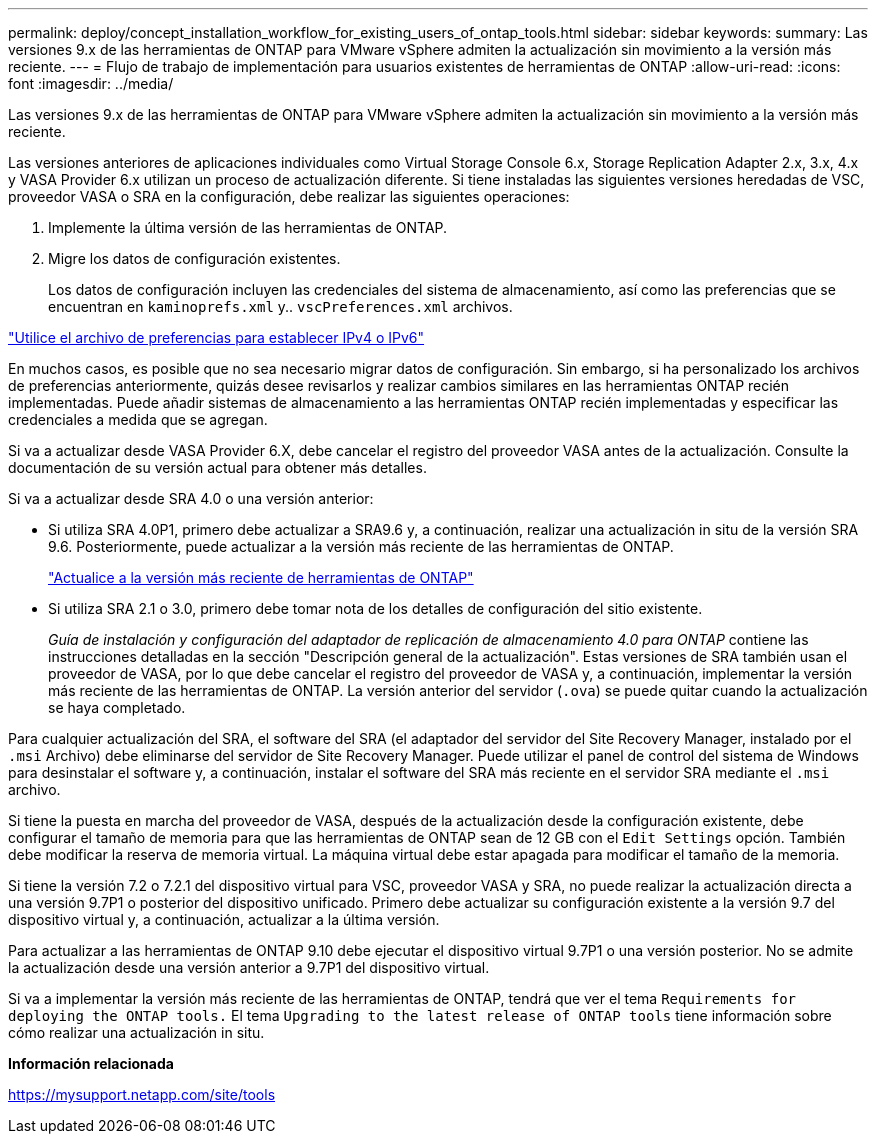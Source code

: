 ---
permalink: deploy/concept_installation_workflow_for_existing_users_of_ontap_tools.html 
sidebar: sidebar 
keywords:  
summary: Las versiones 9.x de las herramientas de ONTAP para VMware vSphere admiten la actualización sin movimiento a la versión más reciente. 
---
= Flujo de trabajo de implementación para usuarios existentes de herramientas de ONTAP
:allow-uri-read: 
:icons: font
:imagesdir: ../media/


[role="lead"]
Las versiones 9.x de las herramientas de ONTAP para VMware vSphere admiten la actualización sin movimiento a la versión más reciente.

Las versiones anteriores de aplicaciones individuales como Virtual Storage Console 6.x, Storage Replication Adapter 2.x, 3.x, 4.x y VASA Provider 6.x utilizan un proceso de actualización diferente. Si tiene instaladas las siguientes versiones heredadas de VSC, proveedor VASA o SRA en la configuración, debe realizar las siguientes operaciones:

. Implemente la última versión de las herramientas de ONTAP.
. Migre los datos de configuración existentes.
+
Los datos de configuración incluyen las credenciales del sistema de almacenamiento, así como las preferencias que se encuentran en `kaminoprefs.xml` y.. `vscPreferences.xml` archivos.



link:../configure/reference_set_ipv4_or_ipv6.html["Utilice el archivo de preferencias para establecer IPv4 o IPv6"]

En muchos casos, es posible que no sea necesario migrar datos de configuración. Sin embargo, si ha personalizado los archivos de preferencias anteriormente, quizás desee revisarlos y realizar cambios similares en las herramientas ONTAP recién implementadas. Puede añadir sistemas de almacenamiento a las herramientas ONTAP recién implementadas y especificar las credenciales a medida que se agregan.

Si va a actualizar desde VASA Provider 6.X, debe cancelar el registro del proveedor VASA antes de la actualización. Consulte la documentación de su versión actual para obtener más detalles.

Si va a actualizar desde SRA 4.0 o una versión anterior:

* Si utiliza SRA 4.0P1, primero debe actualizar a SRA9.6 y, a continuación, realizar una actualización in situ de la versión SRA 9.6. Posteriormente, puede actualizar a la versión más reciente de las herramientas de ONTAP.
+
link:../deploy/task_upgrade_to_the_9_8_ontap_tools_for_vmware_vsphere.html["Actualice a la versión más reciente de herramientas de ONTAP"]

* Si utiliza SRA 2.1 o 3.0, primero debe tomar nota de los detalles de configuración del sitio existente.
+
_Guía de instalación y configuración del adaptador de replicación de almacenamiento 4.0 para ONTAP_ contiene las instrucciones detalladas en la sección "Descripción general de la actualización". Estas versiones de SRA también usan el proveedor de VASA, por lo que debe cancelar el registro del proveedor de VASA y, a continuación, implementar la versión más reciente de las herramientas de ONTAP. La versión anterior del servidor (`.ova`) se puede quitar cuando la actualización se haya completado.



Para cualquier actualización del SRA, el software del SRA (el adaptador del servidor del Site Recovery Manager, instalado por el `.msi` Archivo) debe eliminarse del servidor de Site Recovery Manager. Puede utilizar el panel de control del sistema de Windows para desinstalar el software y, a continuación, instalar el software del SRA más reciente en el servidor SRA mediante el `.msi` archivo.

Si tiene la puesta en marcha del proveedor de VASA, después de la actualización desde la configuración existente, debe configurar el tamaño de memoria para que las herramientas de ONTAP sean de 12 GB con el `Edit Settings` opción. También debe modificar la reserva de memoria virtual. La máquina virtual debe estar apagada para modificar el tamaño de la memoria.

Si tiene la versión 7.2 o 7.2.1 del dispositivo virtual para VSC, proveedor VASA y SRA, no puede realizar la actualización directa a una versión 9.7P1 o posterior del dispositivo unificado. Primero debe actualizar su configuración existente a la versión 9.7 del dispositivo virtual y, a continuación, actualizar a la última versión.

Para actualizar a las herramientas de ONTAP 9.10 debe ejecutar el dispositivo virtual 9.7P1 o una versión posterior. No se admite la actualización desde una versión anterior a 9.7P1 del dispositivo virtual.

Si va a implementar la versión más reciente de las herramientas de ONTAP, tendrá que ver el tema `Requirements for deploying the ONTAP tools.` El tema `Upgrading to the latest release of ONTAP tools` tiene información sobre cómo realizar una actualización in situ.

*Información relacionada*

https://mysupport.netapp.com/site/tools[]
